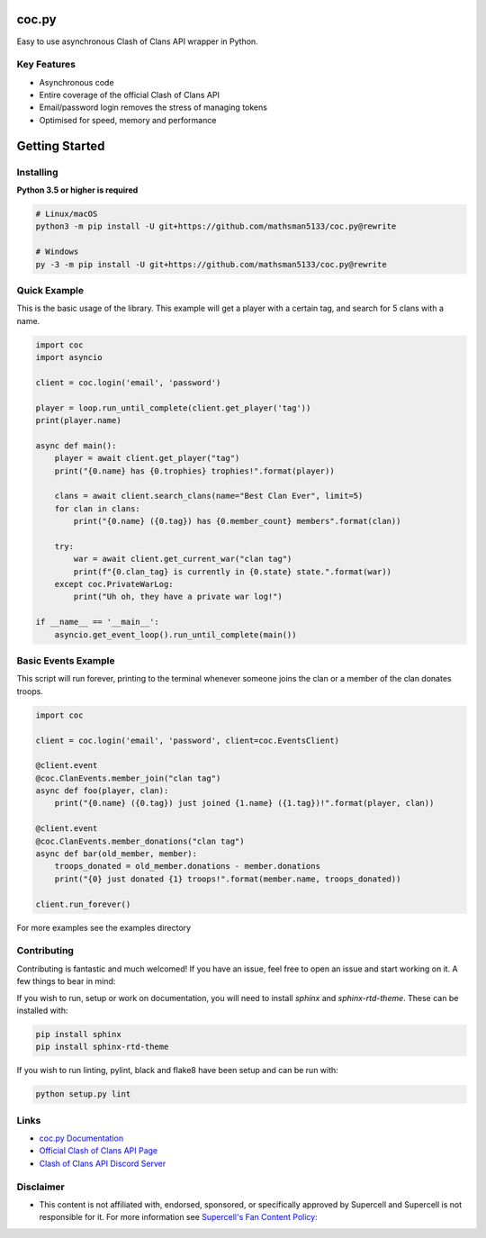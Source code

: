 coc.py
======

.. image:: https://discordapp.com/api/guilds/566451504332931073/embed.png
    :target: https://discord.gg/Eaja7gJ
    :alt: Discord Server Invite
.. image:: https://img.shields.io/pypi/v/coc.py.svg
   :target: https://pypi.python.org/pypi/coc.py
   :alt: PyPI version info
.. image:: https://img.shields.io/pypi/pyversions/discord.py.svg
   :target: https://pypi.python.org/pypi/coc.py
   :alt: PyPI supported Python versions
.. image:: https://travis-ci.org/mathsman5133/coc.py.svg?branch=master
    :target: https://travis-ci.org/mathsman5133/coc.py
    :alt: Travis CI info


Easy to use asynchronous Clash of Clans API wrapper in Python.

Key Features
-------------
- Asynchronous code
- Entire coverage of the official Clash of Clans API
- Email/password login removes the stress of managing tokens
- Optimised for speed, memory and performance

Getting Started
================

Installing
-----------
**Python 3.5 or higher is required**

.. code:: sh

    # Linux/macOS
    python3 -m pip install -U git+https://github.com/mathsman5133/coc.py@rewrite

    # Windows
    py -3 -m pip install -U git+https://github.com/mathsman5133/coc.py@rewrite


Quick Example
--------------
This is the basic usage of the library.
This example will get a player with a certain tag, and search for 5 clans with a name.

.. code:: py

    import coc
    import asyncio

    client = coc.login('email', 'password')

    player = loop.run_until_complete(client.get_player('tag'))
    print(player.name)

    async def main():
        player = await client.get_player("tag")
        print("{0.name} has {0.trophies} trophies!".format(player))

        clans = await client.search_clans(name="Best Clan Ever", limit=5)
        for clan in clans:
            print("{0.name} ({0.tag}) has {0.member_count} members".format(clan))

        try:
            war = await client.get_current_war("clan tag")
            print(f"{0.clan_tag} is currently in {0.state} state.".format(war))
        except coc.PrivateWarLog:
            print("Uh oh, they have a private war log!")

    if __name__ == '__main__':
        asyncio.get_event_loop().run_until_complete(main())

Basic Events Example
---------------------
This script will run forever, printing to the terminal
whenever someone joins the clan or a member of the clan donates troops.

.. code:: py

    import coc

    client = coc.login('email', 'password', client=coc.EventsClient)

    @client.event
    @coc.ClanEvents.member_join("clan tag")
    async def foo(player, clan):
        print("{0.name} ({0.tag}) just joined {1.name} ({1.tag})!".format(player, clan))

    @client.event
    @coc.ClanEvents.member_donations("clan tag")
    async def bar(old_member, member):
        troops_donated = old_member.donations - member.donations
        print("{0} just donated {1} troops!".format(member.name, troops_donated))

    client.run_forever()


For more examples see the examples directory

Contributing
--------------
Contributing is fantastic and much welcomed! If you have an issue, feel free to open an issue and start working on it.
A few things to bear in mind:

If you wish to run, setup or work on documentation, you will need to install `sphinx` and `sphinx-rtd-theme`.
These can be installed with:

.. code:: sh

    pip install sphinx
    pip install sphinx-rtd-theme

If you wish to run linting, pylint, black and flake8 have been setup and can be run with:

.. code:: sh

    python setup.py lint

Links
------
- `coc.py Documentation <https://cocpy.readthedocs.io/en/latest/?>`_
- `Official Clash of Clans API Page <https://developer.clashofclans.com/>`_
- `Clash of Clans API Discord Server <https://discord.gg/Eaja7gJ>`_

Disclaimer
-----------
- This content is not affiliated with, endorsed, sponsored, or specifically
  approved by Supercell and Supercell is not responsible for it.
  For more information see `Supercell's Fan Content Policy: <https://www.supercell.com/fan-content-policy.>`_



